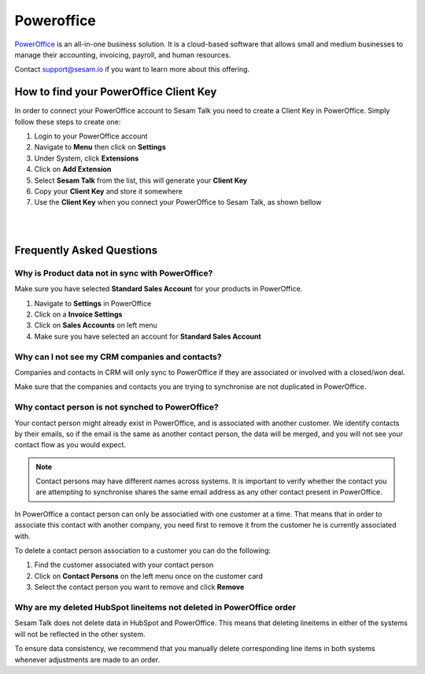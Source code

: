 .. _talk_poweroffice:

Poweroffice
===========

`PowerOffice <https://poweroffice.no>`_ is an all-in-one business solution. It is a cloud-based software that allows small and medium businesses to manage their accounting, invoicing, payroll, and human resources.

Contact support@sesam.io if you want to learn more about this offering.

How to find your PowerOffice Client Key
---------------------------------------
In order to connect your PowerOffice account to Sesam Talk you need to create a Client Key in PowerOffice. Simply follow these steps to create one:

#. Login to your PowerOffice account
#. Navigate to **Menu** then click on **Settings**
#. Under System, click **Extensions**
#. Click on **Add Extension**
#. Select **Sesam Talk** from the list, this will generate your **Client Key**
#. Copy your **Client Key** and store it somewhere
#. Use the **Client Key** when you connect your PowerOffice to Sesam Talk, as shown bellow

|

.. image:: images/poweroffice-client-key.png
    :width: 800px
    :align: left
    :alt: PowerOffice Client Key 

|

Frequently Asked Questions
--------------------------

Why is Product data not in sync with PowerOffice?
*************************************************

Make sure you have selected **Standard Sales Account** for your products in PowerOffice.

#. Navigate to **Settings** in PowerOffice
#. Click on a **Invoice Settings**
#. Click on **Sales Accounts** on left menu
#. Make sure you have selected an account for **Standard Sales Account**

.. image:: images/poweroffice-standard-sales-account.png
    :width: 800px
    :align: left
    :alt: PowerOffice Standard Sales Account

Why can I not see my CRM companies and contacts?
************************************************

Companies and contacts in CRM will only sync to PowerOffice if they are associated or involved with a closed/won deal.

Make sure that the companies and contacts you are trying to synchronise are not duplicated in PowerOffice.


Why contact person is not synched to PowerOffice?
*************************************************

Your contact person might already exist in PowerOffice, and is associated with another customer. We identify contacts by their emails, so if the email is the same as another contact person, the data will be merged, and you will not see your contact flow as you would expect.

.. Note ::

    Contact persons may have different names across systems. It is important to verify whether the contact you are attempting to synchronise shares the same email address as any other contact present in PowerOffice.

In PowerOffice a contact person can only be associatied with one customer at a time. That means that in order to associate this contact with another company, you need first to remove it from the customer he is currently associated with.

To delete a contact person association to a customer you can do the following:

#. Find the customer associated with your contact person
#. Click on **Contact Persons** on the left menu once on the customer card
#. Select the contact person you want to remove and click **Remove**

Why are my deleted HubSpot lineitems not deleted in PowerOffice order
*********************************************************************

Sesam Talk does not delete data in HubSpot and PowerOffice. This means that deleting lineitems in either of the systems will not be reflected in the other system.

To ensure data consistency, we recommend that you manually delete corresponding line items in both systems whenever adjustments are made to an order.
